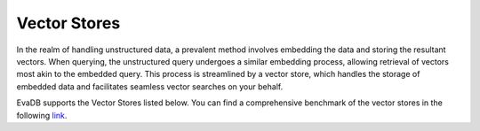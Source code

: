.. _vector_stores:

Vector Stores
=============

In the realm of handling unstructured data, a prevalent method involves embedding the data and storing the resultant vectors. When querying, the
unstructured query undergoes a similar embedding process, allowing retrieval of vectors most akin to the embedded query. This process is streamlined
by a vector store, which handles the storage of embedded data and facilitates seamless vector searches on your behalf.

EvaDB supports the Vector Stores listed below. You can find a comprehensive benchmark of the vector stores in the following `link <https://medium.com/evadb-blog/how-to-pick-a-vector-database-quantitative-analysis-afae5ea9e5b1>`_.


.. tableofcontents::